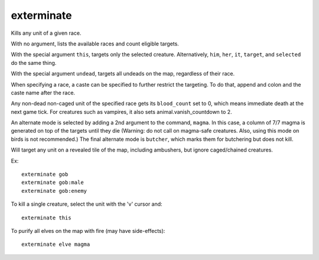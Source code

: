 
exterminate
===========
Kills any unit of a given race.

With no argument, lists the available races and count eligible targets.

With the special argument ``this``, targets only the selected creature.
Alternatively, ``him``, ``her``, ``it``, ``target``, and ``selected``
do the same thing.

With the special argument ``undead``, targets all undeads on the map,
regardless of their race.

When specifying a race, a caste can be specified to further restrict the
targeting. To do that, append and colon and the caste name after the race.

Any non-dead non-caged unit of the specified race gets its ``blood_count``
set to 0, which means immediate death at the next game tick. For creatures
such as vampires, it also sets animal.vanish_countdown to 2.

An alternate mode is selected by adding a 2nd argument to the command,
``magma``. In this case, a column of 7/7 magma is generated on top of the
targets until they die (Warning: do not call on magma-safe creatures. Also,
using this mode on birds is not recommended.)  The final alternate mode
is ``butcher``, which marks them for butchering but does not kill.

Will target any unit on a revealed tile of the map, including ambushers,
but ignore caged/chained creatures.

Ex::

    exterminate gob
    exterminate gob:male
    exterminate gob:enemy

To kill a single creature, select the unit with the 'v' cursor and::

    exterminate this

To purify all elves on the map with fire (may have side-effects)::

    exterminate elve magma
